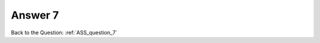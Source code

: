 .. Adding labels to the beginning of your lab is helpful for linking to the lab from other pages
.. _ASS_answer_7:

-------------
Answer 7
-------------



.. figure:: images/a7.png


Back to the Question: :ref:`ASS_question_7`


